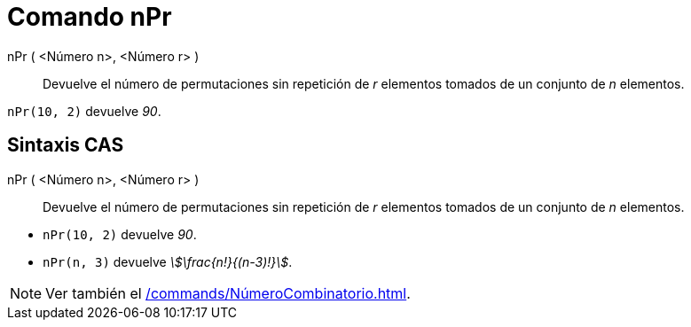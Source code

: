 = Comando nPr
:page-en: commands/NPr
ifdef::env-github[:imagesdir: /es/modules/ROOT/assets/images]

nPr ( <Número n>, <Número r> )::
  Devuelve el número de permutaciones sin repetición de _r_ elementos tomados de un conjunto de _n_ elementos.

[EXAMPLE]
====

`++nPr(10, 2)++` devuelve _90_.

====

== Sintaxis CAS

nPr ( <Número n>, <Número r> )::
  Devuelve el número de permutaciones sin repetición de _r_ elementos tomados de un conjunto de _n_ elementos.

[EXAMPLE]
====

* `++nPr(10, 2)++` devuelve _90_.
* `++nPr(n, 3)++` devuelve _stem:[\frac{n!}{(n-3)!}]_.

====

[NOTE]
====

Ver también el xref:/commands/NúmeroCombinatorio.adoc[].

====
